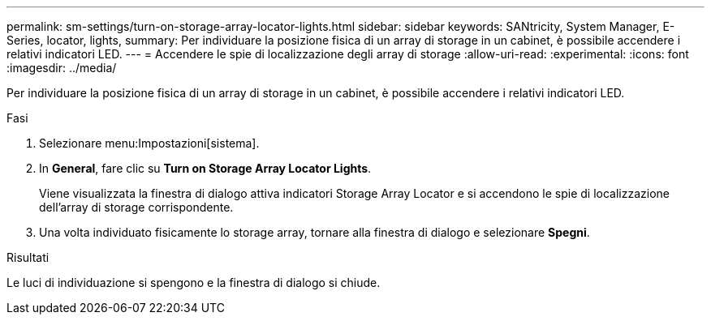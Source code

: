 ---
permalink: sm-settings/turn-on-storage-array-locator-lights.html 
sidebar: sidebar 
keywords: SANtricity, System Manager, E-Series, locator, lights, 
summary: Per individuare la posizione fisica di un array di storage in un cabinet, è possibile accendere i relativi indicatori LED. 
---
= Accendere le spie di localizzazione degli array di storage
:allow-uri-read: 
:experimental: 
:icons: font
:imagesdir: ../media/


[role="lead"]
Per individuare la posizione fisica di un array di storage in un cabinet, è possibile accendere i relativi indicatori LED.

.Fasi
. Selezionare menu:Impostazioni[sistema].
. In *General*, fare clic su *Turn on Storage Array Locator Lights*.
+
Viene visualizzata la finestra di dialogo attiva indicatori Storage Array Locator e si accendono le spie di localizzazione dell'array di storage corrispondente.

. Una volta individuato fisicamente lo storage array, tornare alla finestra di dialogo e selezionare *Spegni*.


.Risultati
Le luci di individuazione si spengono e la finestra di dialogo si chiude.
